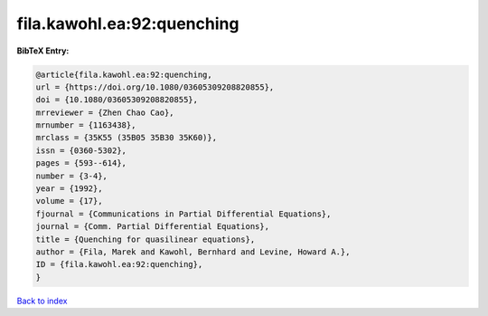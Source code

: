 fila.kawohl.ea:92:quenching
===========================

.. :cite:t:`fila.kawohl.ea:92:quenching`

.. bibliography:: ../../All.bib

**BibTeX Entry:**

.. code-block:: bibtex

   @article{fila.kawohl.ea:92:quenching,
   url = {https://doi.org/10.1080/03605309208820855},
   doi = {10.1080/03605309208820855},
   mrreviewer = {Zhen Chao Cao},
   mrnumber = {1163438},
   mrclass = {35K55 (35B05 35B30 35K60)},
   issn = {0360-5302},
   pages = {593--614},
   number = {3-4},
   year = {1992},
   volume = {17},
   fjournal = {Communications in Partial Differential Equations},
   journal = {Comm. Partial Differential Equations},
   title = {Quenching for quasilinear equations},
   author = {Fila, Marek and Kawohl, Bernhard and Levine, Howard A.},
   ID = {fila.kawohl.ea:92:quenching},
   }

`Back to index <../index>`_
